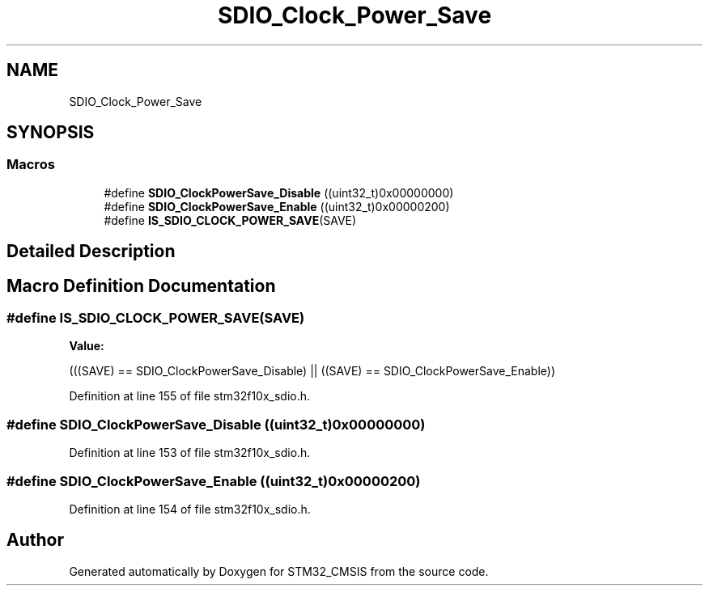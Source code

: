 .TH "SDIO_Clock_Power_Save" 3 "Sun Apr 16 2017" "STM32_CMSIS" \" -*- nroff -*-
.ad l
.nh
.SH NAME
SDIO_Clock_Power_Save
.SH SYNOPSIS
.br
.PP
.SS "Macros"

.in +1c
.ti -1c
.RI "#define \fBSDIO_ClockPowerSave_Disable\fP   ((uint32_t)0x00000000)"
.br
.ti -1c
.RI "#define \fBSDIO_ClockPowerSave_Enable\fP   ((uint32_t)0x00000200)"
.br
.ti -1c
.RI "#define \fBIS_SDIO_CLOCK_POWER_SAVE\fP(SAVE)"
.br
.in -1c
.SH "Detailed Description"
.PP 

.SH "Macro Definition Documentation"
.PP 
.SS "#define IS_SDIO_CLOCK_POWER_SAVE(SAVE)"
\fBValue:\fP
.PP
.nf
(((SAVE) == SDIO_ClockPowerSave_Disable) || \
                                        ((SAVE) == SDIO_ClockPowerSave_Enable))
.fi
.PP
Definition at line 155 of file stm32f10x_sdio\&.h\&.
.SS "#define SDIO_ClockPowerSave_Disable   ((uint32_t)0x00000000)"

.PP
Definition at line 153 of file stm32f10x_sdio\&.h\&.
.SS "#define SDIO_ClockPowerSave_Enable   ((uint32_t)0x00000200)"

.PP
Definition at line 154 of file stm32f10x_sdio\&.h\&.
.SH "Author"
.PP 
Generated automatically by Doxygen for STM32_CMSIS from the source code\&.
